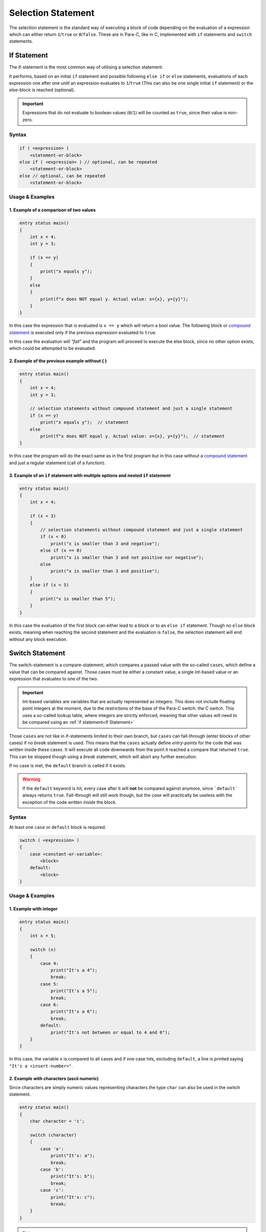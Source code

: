 
*******************
Selection Statement
*******************

The selection statement is the standard way of executing a block of code depending
on the evaluation of a expression which can either return ``1``/``true`` or
``0``/``false``. These are in Para-C, like in C, implemented with ``if`` statements
and ``switch`` statements.

If Statement
============

The if-statement is the most common way of utilising a selection statement.

It performs, based on an initial ``if`` statement and possible following
``else if`` or ``else`` statements, evaluations of each expression one after
one until an expression evaluates to ``1``/``true`` (This can also be one single
initial ``if`` statement) or the else-block is reached (optional).

.. Important::

    Expressions that do not evaluate to boolean values (``0``/``1``) will be
    counted as ``true``, since their value is non-zero.

Syntax
------

.. code:: c

    if ( <expression> )
        <statement-or-block>
    else if ( <expression> ) // optional, can be repeated
        <statement-or-block>
    else // optional, can be repeated
        <statement-or-block>


Usage & Examples
----------------

1. Example of a comparison of two values
^^^^^^^^^^^^^^^^^^^^^^^^^^^^^^^^^^^^^^^^^^^^^^^

.. code:: c

    entry status main()
    {
        int x = 4;
        int y = 3;

        if (x == y)
        {
            print("x equals y");
        }
        else
        {
            print(f"x does NOT equal y. Actual value: x={x}, y={y}");
        }
    }


In this case the expression that is evaluated is ``x == y`` which will return
a bool value. The following block or `compound statement <./compound_statement.html>`_
is executed only if the previous expression evaluated to ``true``.

In this case the evaluation will *"fail"* and the program will proceed to execute
the else block, since no other option exists, which could be attempted to be
evaluated.

2. Example of the previous example without { }
^^^^^^^^^^^^^^^^^^^^^^^^^^^^^^^^^^^^^^^^^^^^^^^^^^^^^

.. code:: c

    entry status main()
    {
        int x = 4;
        int y = 3;

        // selection statements without compound statement and just a single statement
        if (x == y)
            print("x equals y");  // statement
        else
            print(f"x does NOT equal y. Actual value: x={x}, y={y}");  // statement
    }

In this case the program will do the exact same as in the first program but
in this case without a `compound statement <./compound_statement.html>`_ and just
a regular statement (call of a function).

3. Example of an ``if`` statement with multiple options and nested ``if`` statement
^^^^^^^^^^^^^^^^^^^^^^^^^^^^^^^^^^^^^^^^^^^^^^^^^^^^^^^^^^^^^^^^^^^^^^^^^^^^^^^^^^^^^^^^^^

.. code:: c

    entry status main()
    {
        int x = 4;

        if (x < 3)
        {
            // selection statements without compound statement and just a single statement
            if (x < 0)
                print("x is smaller than 3 and negative");
            else if (x == 0)
                print("x is smaller than 3 and not positive nor negative");
            else
                print("x is smaller than 3 and positive");
        }
        else if (x < 5)
        {
            print("x is smaller than 5");
        }
    }

In this case the evaluation of the first block can either lead to a block
or to an ``else if`` statement. Though no ``else`` block exists, meaning when
reaching the second statement and the evaluation is ``false``, the selection
statement will end without any block execution.

Switch Statement
================

The switch-statement is a compare-statement, which compares a passed value
with the so-called ``cases``, which define a value that can be compared against.
Those cases must be either a constant value, a single int-based value or an
expression that evaluates to one of the two.

.. Important::

    Int-based variables are variables that are actually represented as integers.
    This does not include floating point integers at the moment, due to the
    restrictions of the base of the Para-C switch: the C switch. This uses a
    so-called lookup table, where integers are strictly enforced, meaning that
    other values will need to be compared using an :ref:`if statement<If Statement>`

Those ``cases`` are not like in if-statements limited to their own branch, but
``cases`` can fall-through (enter blocks of other cases) if no `break` statement
is used. This means that the ``cases`` actually define `entry-points` for the code
that was written inside these cases. It will execute all code downwards from
the point it reached a compare that returned ``true``. This can be stopped
though using a `break` statement, which will abort any further execution.

If no case is met, the ``default`` branch is called if it exists.

.. Warning::

    If the ``default`` keyword is hit, every case after it will **not** be compared
    against anymore, since ```default``` always returns ``true``. Fall-through
    will still work though, but the `case` will practically be useless with
    the exception of the code written inside the block.

Syntax
------

At least one ``case`` or ``default`` block is required.

.. code:: c

    switch ( <expression> )
    {
        case <constant-or-variable>:
            <block>
        default:
            <block>
    }


Usage & Examples
----------------

1. Example with integer
^^^^^^^^^^^^^^^^^^^^^^^^^^^^^^

.. code:: c

    entry status main()
    {
        int x = 5;

        switch (x)
        {
            case 4:
                print("It's a 4");
                break;
            case 5:
                print("It's a 5");
                break;
            case 6:
                print("It's a 6");
                break;
            default:
                print("It's not between or equal to 4 and 6");
        }
    }

In this case, the variable ``x`` is compared to all cases and if one case hits,
excluding ``default``, a line is printed saying ``"It's a <insert-number>"``.

2. Example with characters (ascii numeric)
^^^^^^^^^^^^^^^^^^^^^^^^^^^^^^^^^^^^^^^^^^^^^^^^

Since characters are simply numeric values representing characters the type
``char`` can also be used in the switch statement.

.. code:: c

    entry status main()
    {
        char character = 'c';

        switch (character)
        {
            case 'a':
                print("It's: a");
                break;
            case 'b':
                print("It's: b");
                break;
            case 'c':
                print("It's: c");
                break;
        }
    }

.. note::

    This does not apply though to strings, since they are under the hood simple
    arrays of characters. They need to be compared using strict value compare
    (``===``) in :ref:`if statements<If Statement>`

3. Example with fall-through
^^^^^^^^^^^^^^^^^^^^^^^^^^^^

.. code:: c

    entry status main()
    {
        int x = 4;

        switch (x)
        {
            case 4:
                print("It's a 4");
            default:
                print("Ending");
        }
    }

In this snippet no ``break`` statements are used, meaning if ``case 4:`` is hit
and it evaluates to true, the underlying block will be executed with the block
of ``default``. This is due to the ``case`` statement falling through and so
reaching the ``default`` branch.
